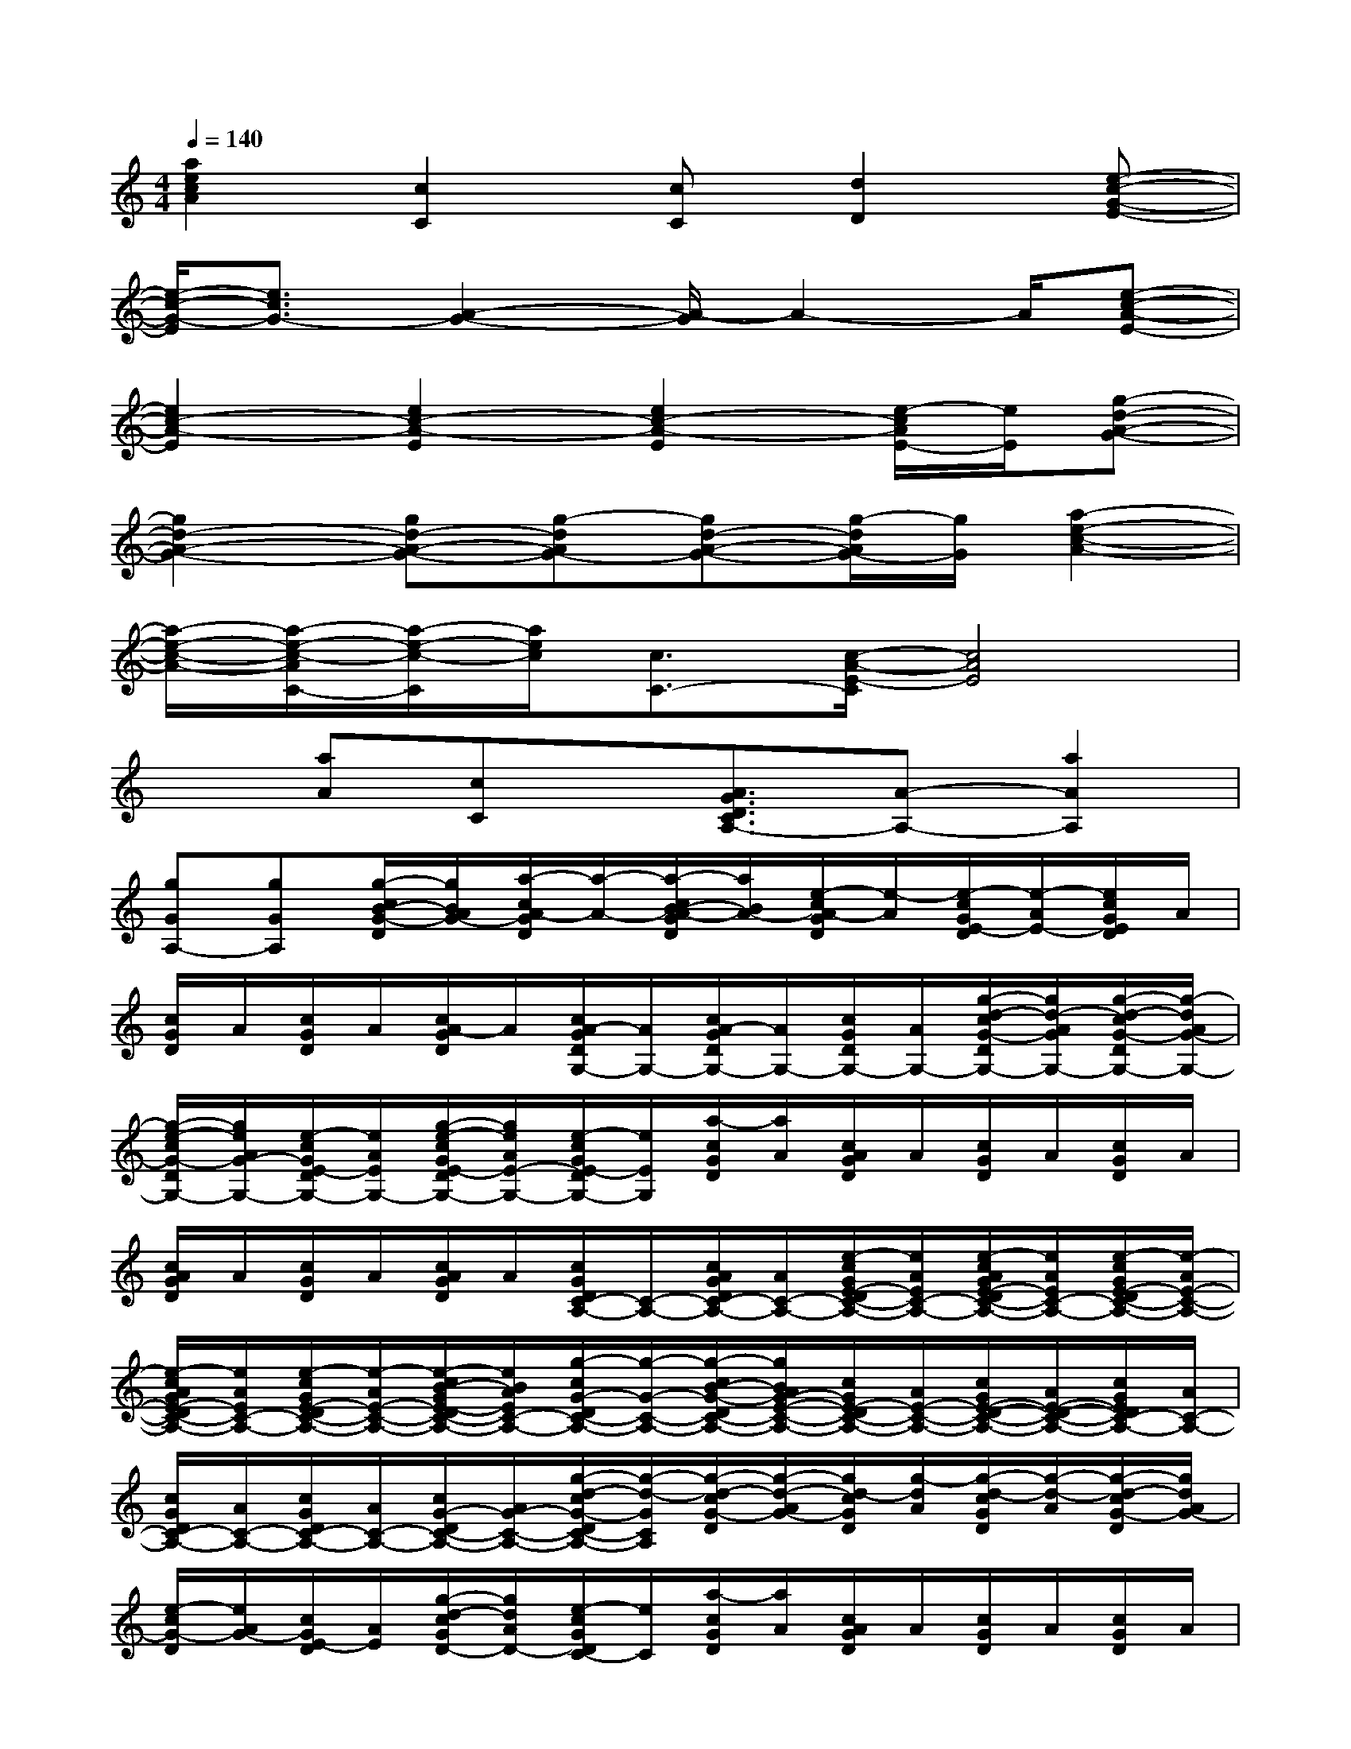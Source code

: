 X:1
T:
M:4/4
L:1/8
Q:1/4=140
K:C%0sharps
V:1
[a2e2c2A2][c2C2][cC][d2D2][e-c-G-E-]|
[e/2-c/2-G/2-E/2][e3/2c3/2G3/2-][A2-G2-][A/2-G/2]A2-A/2[e-c-A-E-]|
[e2c2-A2-E2][e2c2-A2-E2][e2c2-A2-E2][e/2-c/2A/2E/2-][e/2E/2][g-d-A-G-]|
[g2d2-A2-G2-][gd-A-G-][g-dAG-][gd-A-G-][g/2-d/2A/2G/2-][g/2G/2][a2-e2-c2-A2-]|
[a/2-e/2-c/2-A/2-][a/2-e/2-c/2-A/2C/2-][a/2-e/2-c/2-C/2][a/2e/2c/2][c3/2C3/2-][c/2-A/2-E/2-C/2][c4A4E4]|
x[aA][cC]x/2[A3/2G3/2D3/2C3/2A,3/2-][A-A,-][a2A2A,2]|
[gGA,-][gGA,][g/2-c/2B/2-G/2-D/2][g/2B/2A/2G/2-][a/2-c/2A/2-G/2D/2][a/2-A/2-][a/2-c/2B/2-A/2-G/2D/2][a/2B/2A/2-][e/2-c/2A/2-G/2D/2][e/2-A/2][e/2-c/2G/2E/2-D/2][e/2-A/2E/2-][e/2c/2G/2E/2D/2]A/2|
[c/2G/2D/2]A/2[c/2G/2D/2]A/2[c/2A/2-G/2D/2]A/2[c/2A/2-G/2D/2G,/2-][A/2G,/2-][c/2A/2-G/2D/2G,/2-][A/2G,/2-][c/2G/2D/2G,/2-][A/2G,/2-][g/2-d/2-c/2G/2-D/2G,/2-][g/2d/2-A/2G/2G,/2-][g/2-d/2-c/2G/2-D/2G,/2-][g/2-d/2A/2G/2-G,/2-]|
[g/2-e/2-c/2G/2-D/2G,/2-][g/2e/2A/2G/2-G,/2-][e/2-c/2G/2E/2-D/2G,/2-][e/2A/2E/2G,/2-][g/2-e/2-c/2G/2E/2-D/2G,/2-][g/2e/2A/2E/2-G,/2-][e/2-c/2G/2E/2-D/2G,/2-][e/2E/2G,/2][a/2-c/2G/2D/2][a/2A/2][c/2A/2G/2D/2]A/2[c/2G/2D/2]A/2[c/2G/2D/2]A/2|
[c/2A/2G/2D/2]A/2[c/2G/2D/2]A/2[c/2A/2G/2D/2]A/2[c/2G/2D/2C/2-A,/2-][C/2-A,/2-][c/2A/2G/2D/2C/2-A,/2-][A/2C/2-A,/2-][e/2-c/2G/2E/2-D/2C/2-A,/2-][e/2A/2E/2C/2-A,/2-][e/2-c/2A/2G/2E/2-D/2C/2-A,/2-][e/2A/2E/2C/2-A,/2-][e/2-c/2G/2E/2-D/2C/2-A,/2-][e/2-A/2E/2-C/2-A,/2-]|
[e/2-c/2A/2G/2E/2-D/2C/2-A,/2-][e/2A/2E/2C/2-A,/2-][e/2-c/2G/2E/2-D/2C/2-A,/2-][e/2-A/2E/2-C/2-A,/2-][e/2-c/2B/2-G/2E/2-D/2C/2-A,/2-][e/2B/2A/2E/2C/2-A,/2-][g/2-c/2G/2-D/2C/2-A,/2-][g/2-G/2-C/2-A,/2-][g/2-c/2B/2-G/2-D/2C/2-A,/2-][g/2B/2A/2G/2-E/2-C/2-A,/2-][c/2G/2E/2-D/2C/2-A,/2-][A/2E/2-C/2-A,/2-][c/2G/2E/2-D/2-C/2-A,/2-][A/2E/2-D/2-C/2-A,/2-][c/2G/2E/2D/2C/2-A,/2-][A/2C/2-A,/2-]|
[c/2G/2D/2C/2-A,/2-][A/2C/2-A,/2-][c/2G/2D/2C/2-A,/2-][A/2C/2-A,/2-][c/2G/2-D/2C/2-A,/2-][A/2G/2-C/2-A,/2-][g/2-d/2-c/2G/2-D/2C/2-A,/2-][g/2-d/2-G/2C/2A,/2][g/2-d/2-c/2G/2-D/2][g/2-d/2-A/2G/2-][g/2d/2-c/2G/2D/2][g/2-d/2A/2][g/2-d/2-c/2G/2D/2][g/2-d/2-A/2][g/2-d/2-c/2G/2-D/2][g/2d/2A/2G/2-]|
[e/2-c/2G/2-D/2][e/2A/2G/2-][c/2G/2E/2-D/2][A/2E/2][g/2-d/2-c/2G/2D/2-][g/2d/2A/2D/2-][e/2-c/2G/2D/2C/2-][e/2C/2][a/2-c/2G/2D/2][a/2A/2][c/2A/2G/2D/2]A/2[c/2G/2D/2]A/2[c/2G/2D/2]A/2|
[c/2A/2G/2D/2]A/2[c/2G/2D/2]A/2[c/2A/2G/2D/2]A/2[c/2G/2D/2C/2-G,/2-][C/2-G,/2-][c/2A/2G/2D/2C/2-G,/2-][A/2C/2-G,/2-][a/2-c/2A/2-G/2D/2C/2-G,/2-][a/2A/2C/2-G,/2-][a/2-c/2A/2-G/2D/2C/2-G,/2-][a/2A/2C/2-G,/2-][a/2-c/2A/2-G/2D/2C/2-G,/2-][a/2-A/2-C/2-G,/2-]|
[a/2-c/2B/2-A/2-G/2D/2C/2-G,/2-][a/2B/2A/2C/2-G,/2-][g/2-c/2G/2-D/2C/2-G,/2-][g/2-A/2G/2-C/2-G,/2-][g/2-c/2B/2-G/2-D/2C/2-G,/2-][g/2B/2A/2G/2C/2-G,/2-][g/2-c/2G/2-D/2C/2-G,/2-][g/2-G/2-C/2-G,/2-][g/2-c/2G/2-D/2C/2-G,/2-][g/2A/2G/2-C/2-G,/2-][c/2G/2D/2C/2-G,/2-][A/2C/2-G,/2-][a/2-c/2A/2-G/2D/2C/2-G,/2-][a/2-A/2-C/2-G,/2-][a/2-c/2A/2-G/2D/2C/2-G,/2-][a/2A/2C/2-G,/2-]|
[e/2-c/2G/2E/2-D/2C/2-G,/2-][e/2-A/2E/2-C/2-G,/2-][e/2-c/2G/2E/2-D/2C/2-G,/2-][e/2-A/2E/2C/2G,/2][e/2c/2G/2D/2]A/2[a/2-d/2-c/2A/2-G/2D/2][a/2-d/2-A/2-][a/2-d/2-c/2A/2-G/2D/2][a/2-d/2-A/2][a/2-d/2-c/2G/2D/2][a/2d/2A/2][g/2-d/2-c/2G/2-D/2][g/2d/2-A/2G/2][g/2-d/2-c/2G/2-D/2][g/2-d/2A/2G/2-]
